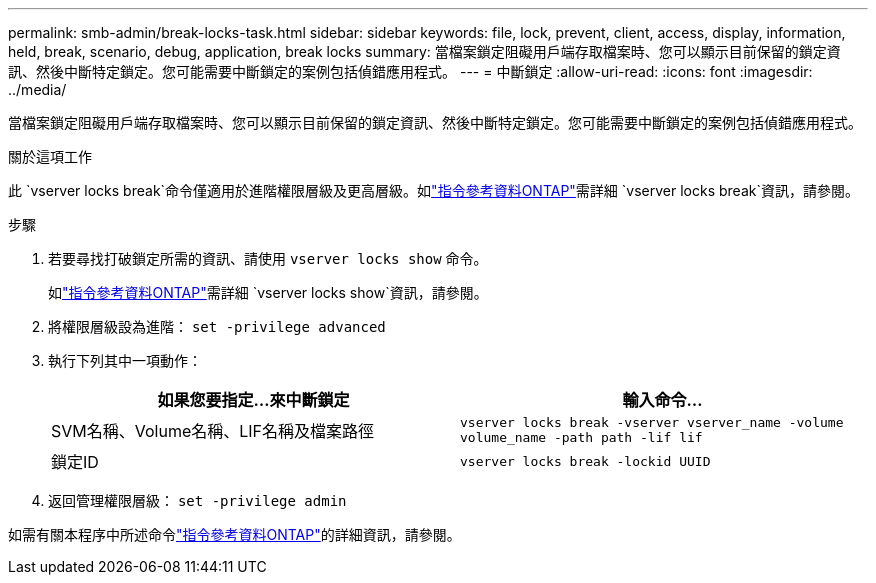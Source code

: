 ---
permalink: smb-admin/break-locks-task.html 
sidebar: sidebar 
keywords: file, lock, prevent, client, access, display, information, held, break, scenario, debug, application, break locks 
summary: 當檔案鎖定阻礙用戶端存取檔案時、您可以顯示目前保留的鎖定資訊、然後中斷特定鎖定。您可能需要中斷鎖定的案例包括偵錯應用程式。 
---
= 中斷鎖定
:allow-uri-read: 
:icons: font
:imagesdir: ../media/


[role="lead"]
當檔案鎖定阻礙用戶端存取檔案時、您可以顯示目前保留的鎖定資訊、然後中斷特定鎖定。您可能需要中斷鎖定的案例包括偵錯應用程式。

.關於這項工作
此 `vserver locks break`命令僅適用於進階權限層級及更高層級。如link:https://docs.netapp.com/us-en/ontap-cli/vserver-locks-break.html["指令參考資料ONTAP"^]需詳細 `vserver locks break`資訊，請參閱。

.步驟
. 若要尋找打破鎖定所需的資訊、請使用 `vserver locks show` 命令。
+
如link:https://docs.netapp.com/us-en/ontap-cli/vserver-locks-show.html["指令參考資料ONTAP"^]需詳細 `vserver locks show`資訊，請參閱。

. 將權限層級設為進階： `set -privilege advanced`
. 執行下列其中一項動作：
+
|===
| 如果您要指定...來中斷鎖定 | 輸入命令... 


 a| 
SVM名稱、Volume名稱、LIF名稱及檔案路徑
 a| 
`vserver locks break -vserver vserver_name -volume volume_name -path path -lif lif`



 a| 
鎖定ID
 a| 
`vserver locks break -lockid UUID`

|===
. 返回管理權限層級： `set -privilege admin`


如需有關本程序中所述命令link:https://docs.netapp.com/us-en/ontap-cli/["指令參考資料ONTAP"^]的詳細資訊，請參閱。
